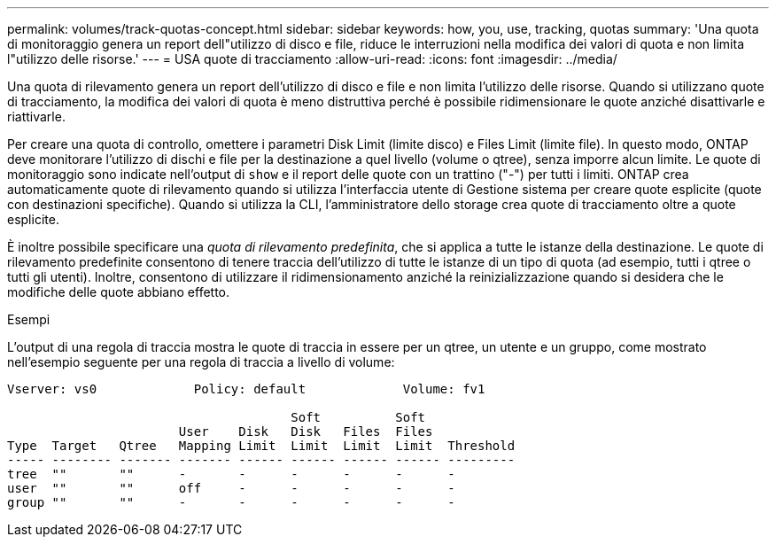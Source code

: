 ---
permalink: volumes/track-quotas-concept.html 
sidebar: sidebar 
keywords: how, you, use, tracking, quotas 
summary: 'Una quota di monitoraggio genera un report dell"utilizzo di disco e file, riduce le interruzioni nella modifica dei valori di quota e non limita l"utilizzo delle risorse.' 
---
= USA quote di tracciamento
:allow-uri-read: 
:icons: font
:imagesdir: ../media/


[role="lead"]
Una quota di rilevamento genera un report dell'utilizzo di disco e file e non limita l'utilizzo delle risorse. Quando si utilizzano quote di tracciamento, la modifica dei valori di quota è meno distruttiva perché è possibile ridimensionare le quote anziché disattivarle e riattivarle.

Per creare una quota di controllo, omettere i parametri Disk Limit (limite disco) e Files Limit (limite file). In questo modo, ONTAP deve monitorare l'utilizzo di dischi e file per la destinazione a quel livello (volume o qtree), senza imporre alcun limite. Le quote di monitoraggio sono indicate nell'output di `show` e il report delle quote con un trattino ("-") per tutti i limiti. ONTAP crea automaticamente quote di rilevamento quando si utilizza l'interfaccia utente di Gestione sistema per creare quote esplicite (quote con destinazioni specifiche). Quando si utilizza la CLI, l'amministratore dello storage crea quote di tracciamento oltre a quote esplicite.

È inoltre possibile specificare una _quota di rilevamento predefinita_, che si applica a tutte le istanze della destinazione. Le quote di rilevamento predefinite consentono di tenere traccia dell'utilizzo di tutte le istanze di un tipo di quota (ad esempio, tutti i qtree o tutti gli utenti). Inoltre, consentono di utilizzare il ridimensionamento anziché la reinizializzazione quando si desidera che le modifiche delle quote abbiano effetto.

.Esempi
L'output di una regola di traccia mostra le quote di traccia in essere per un qtree, un utente e un gruppo, come mostrato nell'esempio seguente per una regola di traccia a livello di volume:

[listing]
----
Vserver: vs0             Policy: default             Volume: fv1

                                      Soft          Soft
                       User    Disk   Disk   Files  Files
Type  Target   Qtree   Mapping Limit  Limit  Limit  Limit  Threshold
----- -------- ------- ------- ------ ------ ------ ------ ---------
tree  ""       ""      -       -      -      -      -      -
user  ""       ""      off     -      -      -      -      -
group ""       ""      -       -      -      -      -      -
----
